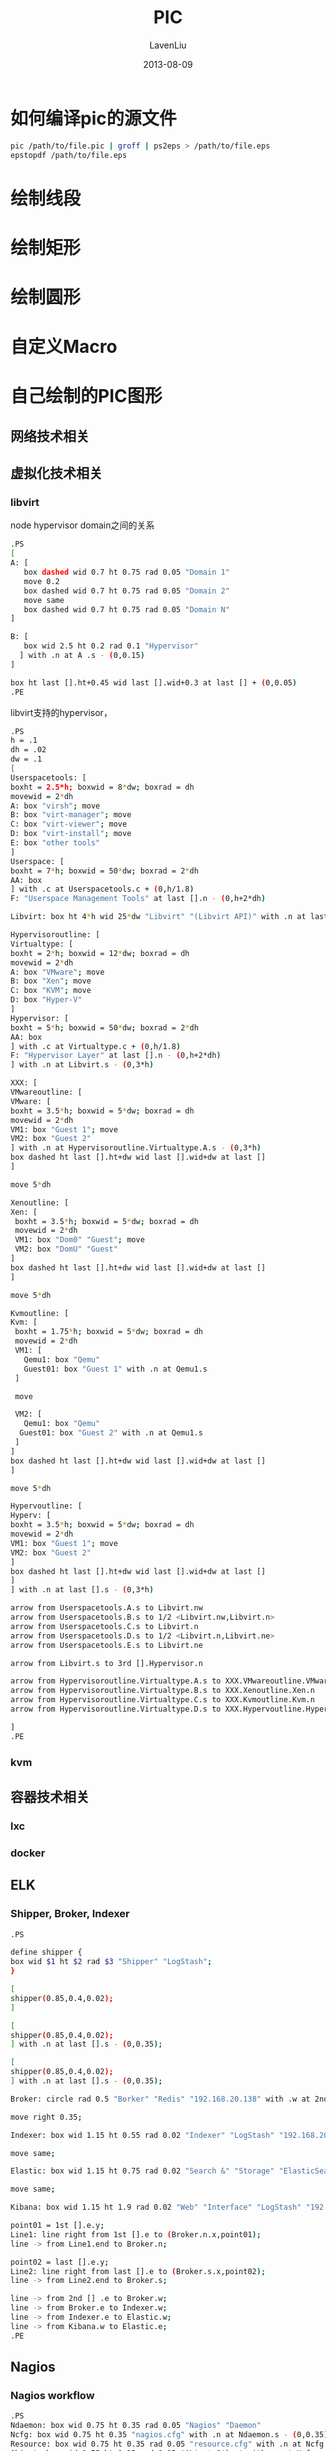#+TITLE: PIC
#+AUTHOR: LavenLiu
#+DATE: 2013-08-09
#+EMAIL: ldczz2008@163.com 

#+STARTUP: OVERVIEW
#+TAGS: OFFICE(o) HOME(h) PROJECT(p) CHANGE(c) REPORT(r) MYSELF(m) 
#+TAGS: PROBLEM(P) INTERRUPTTED(i) RESEARCH(R)
#+SEQ_TODO: TODO(t)  STARTED(s) WAITING(W) | DONE(d) CANCELLED(C) DEFERRED(f)
#+COLUMNS: %40ITEM(Details) %TAGS(Context) %7TODO(To Do) %5Effort(Time){:} %6CLOCKSUM{Total}

#+LaTeX_CLASS: article
#+LaTeX_CLASS_OPTIONS: [a4paper,11pt]
#+LaTeX_HEADER: \usepackage[top=2.1cm,bottom=2.1cm,left=2.1cm,right=2.1cm]{geometry}
#+LaTeX_HEADER: \setmainfont[Mapping=tex-text]{Times New Roman}
#+LaTeX_HEADER: \setsansfont[Mapping=tex-text]{Tahoma}
#+LaTeX_HEADER: \setmonofont{Courier New}
#+LaTeX_HEADER: \setCJKmainfont[BoldFont={Adobe Heiti Std},ItalicFont={Adobe Kaiti Std}]{Adobe Song Std}
#+LaTeX_HEADER: \setCJKsansfont{Adobe Heiti Std}
#+LaTeX_HEADER: \setCJKmonofont{Adobe Fangsong Std}
#+LaTeX_HEADER: \punctstyle{hangmobanjiao}
#+LaTeX_HEADER: \usepackage{color,graphicx}
#+LaTeX_HEADER: \usepackage[table]{xcolor}
#+LaTeX_HEADER: \usepackage{colortbl}
#+LaTeX_HEADER: \usepackage{listings}
#+LaTeX_HEADER: \usepackage[bf,small,indentafter,pagestyles]{titlesec}

#+HTML_HEAD: <link rel="stylesheet" type="text/css" href="css/style2.css" />

#+OPTIONS: ^:nil
#+OPTIONS: tex:t

* 如何编译pic的源文件
  #+BEGIN_SRC sh
pic /path/to/file.pic | groff | ps2eps > /path/to/file.eps
epstopdf /path/to/file.eps
  #+END_SRC
* 绘制线段
* 绘制矩形
* 绘制圆形
* 自定义Macro
* 自己绘制的PIC图形
** 网络技术相关
** 虚拟化技术相关
*** libvirt
	node hypervisor domain之间的关系
	#+BEGIN_SRC sh
.PS
[
A: [
   box dashed wid 0.7 ht 0.75 rad 0.05 "Domain 1"
   move 0.2
   box dashed wid 0.7 ht 0.75 rad 0.05 "Domain 2"
   move same
   box dashed wid 0.7 ht 0.75 rad 0.05 "Domain N"
]

B: [
   box wid 2.5 ht 0.2 rad 0.1 "Hypervisor"
  ] with .n at A .s - (0,0.15)
]

box ht last [].ht+0.45 wid last [].wid+0.3 at last [] + (0,0.05)
.PE

	#+END_SRC

	libvirt支持的hypervisor，
	#+BEGIN_SRC sh
.PS
h = .1
dh = .02
dw = .1
[
Userspacetools: [
boxht = 2.5*h; boxwid = 8*dw; boxrad = dh
movewid = 2*dh
A: box "virsh"; move
B: box "virt-manager"; move
C: box "virt-viewer"; move
D: box "virt-install"; move
E: box "other tools"
]
Userspace: [
boxht = 7*h; boxwid = 50*dw; boxrad = 2*dh
AA: box
] with .c at Userspacetools.c + (0,h/1.8)
F: "Userspace Management Tools" at last [].n - (0,h+2*dh)

Libvirt: box ht 4*h wid 25*dw "Libvirt" "(Libvirt API)" with .n at last [].s - (0,3*h)

Hypervisoroutline: [
Virtualtype: [
boxht = 2*h; boxwid = 12*dw; boxrad = dh
movewid = 2*dh
A: box "VMware"; move
B: box "Xen"; move
C: box "KVM"; move
D: box "Hyper-V"
]
Hypervisor: [
boxht = 5*h; boxwid = 50*dw; boxrad = 2*dh
AA: box
] with .c at Virtualtype.c + (0,h/1.8)
F: "Hypervisor Layer" at last [].n - (0,h+2*dh)
] with .n at Libvirt.s - (0,3*h)

XXX: [
VMwareoutline: [
VMware: [
boxht = 3.5*h; boxwid = 5*dw; boxrad = dh
movewid = 2*dh
VM1: box "Guest 1"; move
VM2: box "Guest 2"
] with .n at Hypervisoroutline.Virtualtype.A.s - (0,3*h)
box dashed ht last [].ht+dw wid last [].wid+dw at last []
] 

move 5*dh

Xenoutline: [
Xen: [
 boxht = 3.5*h; boxwid = 5*dw; boxrad = dh
 movewid = 2*dh
 VM1: box "Dom0" "Guest"; move
 VM2: box "DomU" "Guest"
]
box dashed ht last [].ht+dw wid last [].wid+dw at last []
]

move 5*dh

Kvmoutline: [
Kvm: [
 boxht = 1.75*h; boxwid = 5*dw; boxrad = dh
 movewid = 2*dh
 VM1: [
   Qemu1: box "Qemu"
   Guest01: box "Guest 1" with .n at Qemu1.s
 ]
 
 move
 
 VM2: [
   Qemu1: box "Qemu"
  Guest01: box "Guest 2" with .n at Qemu1.s
 ]
]
box dashed ht last [].ht+dw wid last [].wid+dw at last []
]

move 5*dh

Hypervoutline: [
Hyperv: [
boxht = 3.5*h; boxwid = 5*dw; boxrad = dh
movewid = 2*dh
VM1: box "Guest 1"; move
VM2: box "Guest 2"
]
box dashed ht last [].ht+dw wid last [].wid+dw at last []
]
] with .n at last [].s - (0,3*h)

arrow from Userspacetools.A.s to Libvirt.nw
arrow from Userspacetools.B.s to 1/2 <Libvirt.nw,Libvirt.n>
arrow from Userspacetools.C.s to Libvirt.n
arrow from Userspacetools.D.s to 1/2 <Libvirt.n,Libvirt.ne>
arrow from Userspacetools.E.s to Libvirt.ne

arrow from Libvirt.s to 3rd [].Hypervisor.n

arrow from Hypervisoroutline.Virtualtype.A.s to XXX.VMwareoutline.VMware.n
arrow from Hypervisoroutline.Virtualtype.B.s to XXX.Xenoutline.Xen.n
arrow from Hypervisoroutline.Virtualtype.C.s to XXX.Kvmoutline.Kvm.n
arrow from Hypervisoroutline.Virtualtype.D.s to XXX.Hypervoutline.Hyperv.n

]
.PE
	#+END_SRC
*** kvm
** 容器技术相关
*** lxc
*** docker
** ELK
*** Shipper, Broker, Indexer
	#+BEGIN_SRC sh
.PS

define shipper {
box wid $1 ht $2 rad $3 "Shipper" "LogStash";
}

[
shipper(0.85,0.4,0.02);
]

[
shipper(0.85,0.4,0.02);
] with .n at last [].s - (0,0.35);

[
shipper(0.85,0.4,0.02);
] with .n at last [].s - (0,0.35);

Broker: circle rad 0.5 "Borker" "Redis" "192.168.20.138" with .w at 2nd [].e + (0.35,0);

move right 0.35;

Indexer: box wid 1.15 ht 0.55 rad 0.02 "Indexer" "LogStash" "192.168.20.139";

move same;

Elastic: box wid 1.15 ht 0.75 rad 0.02 "Search &" "Storage" "ElasticSearch" "192.168.20.139";

move same;

Kibana: box wid 1.15 ht 1.9 rad 0.02 "Web" "Interface" "LogStash" "192.168.20.139";

point01 = 1st [].e.y;
Line1: line right from 1st [].e to (Broker.n.x,point01);
line -> from Line1.end to Broker.n;

point02 = last [].e.y;
Line2: line right from last [].e to (Broker.s.x,point02);
line -> from Line2.end to Broker.s;

line -> from 2nd [] .e to Broker.w;
line -> from Broker.e to Indexer.w;
line -> from Indexer.e to Elastic.w;
line -> from Kibana.w to Elastic.e;
.PE
	#+END_SRC
** Nagios
*** Nagios workflow
	#+BEGIN_SRC sh
.PS
Ndaemon: box wid 0.75 ht 0.35 rad 0.05 "Nagios" "Daemon"
Ncfg: box wid 0.75 ht 0.35 "nagios.cfg" with .n at Ndaemon.s - (0,0.35)
Resource: box wid 0.75 ht 0.35 rad 0.05 "resource.cfg" with .n at Ncfg.s - (0.50,0.35)
Object: box wid 0.75 ht 0.35 rad 0.05 "Object Files" with .n at Ncfg.s - (-0.50,0.35)
Cgi: box wid 0.75 ht 0.35 rad 0.05 "HTTP CGI" with .w at Ndaemon.e + (0.5,0)
Cgicfg: box wid 0.75 ht 0.35 rad 0.05 "cgi.cfg" with .w at Ncfg.e + (0.5,0)

arrow from Ndaemon.s to Ncfg.n;
arrow from Cgi.s to Cgicfg.n;
arrow from Cgicfg.w to Ncfg.e
arrow from 1/2 <Ncfg.sw,Ncfg.s> to Resource.n
arrow from 1/2 <Ncfg.s,Ncfg.se> to Object.n
.PE
	#+END_SRC
*** Nagios check types
	#+BEGIN_SRC sh
.PS
define client {
   box wid 0.7 ht 0.35 rad 0.05 "Nagios" "Client"
}

define server {
   box wid 0.7 ht 0.35 rad 0.05 "Nagios" "Server"
}

Method1: [
S1: server
move right 0.8
C1: client
L1: line from S1.e to C1.w ->
box invis "SSH" ht 0.18 with .s at L1.c
]

Method2: [
S2: server
move right 0.8
C2: client
L2: line from S2.e to C2.w ->
box invis "NRPE" ht 0.18 with .s at L2.c
] with .c at Method1.c - (0,0.55)

Method3: [
S3: server
move right 0.8
C3: client
L3: line from C3.w to S3.e ->
box invis "NSCA" ht 0.18 with .s at L3.c
] with .c at Method2.c - (0,0.55)
.PE
	#+END_SRC
